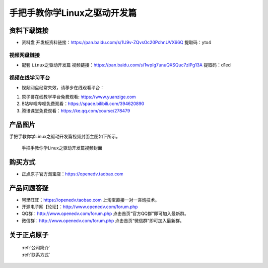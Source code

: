 
手把手教你学Linux之驱动开发篇
==================================

资料下载链接
------------

- ``资料盘`` 开发板资料链接：https://pan.baidu.com/s/1U9v-ZQvsOc20PchnUVX66Q  提取码：yto4

  

视频网盘链接
^^^^^^^^^^^

-  配套 ``Linux之驱动开发篇`` 视频链接：https://pan.baidu.com/s/1wpIg7unuQXSQuc7zIPg13A 提取码：d1ed


视频在线学习平台
^^^^^^^^^^^^^^^^^
- 视频网盘经常失效，请移步在线观看平台：

1. 原子哥在线教学平台免费观看: https://www.yuanzige.com
#. B站哔哩哔哩免费观看：https://space.bilibili.com/394620890
#. 腾讯课堂免费观看：https://ke.qq.com/course/278479


产品图片
--------

手把手教你学Linux之驱动开发篇视频封面主图如下所示。

.. _pic_major_4:

.. figure:: media/4.png


   
 手把手教你学Linux之驱动开发篇视频封面


购买方式
--------

- 正点原子官方淘宝店：https://openedv.taobao.com 



产品问题答疑
------------

- 阿里旺旺：https://openedv.taobao.com 上淘宝直接一对一咨询技术。  
- 开源电子网【论坛】：http://www.openedv.com/forum.php 
- QQ群：http://www.openedv.com/forum.php   点击首页“官方QQ群”即可加入最新群。 
- 微信群：http://www.openedv.com/forum.php 点击首页“微信群”即可加入最新群。
  


关于正点原子  
-----------------

 | :ref:`公司简介` 
 | :ref:`联系方式`